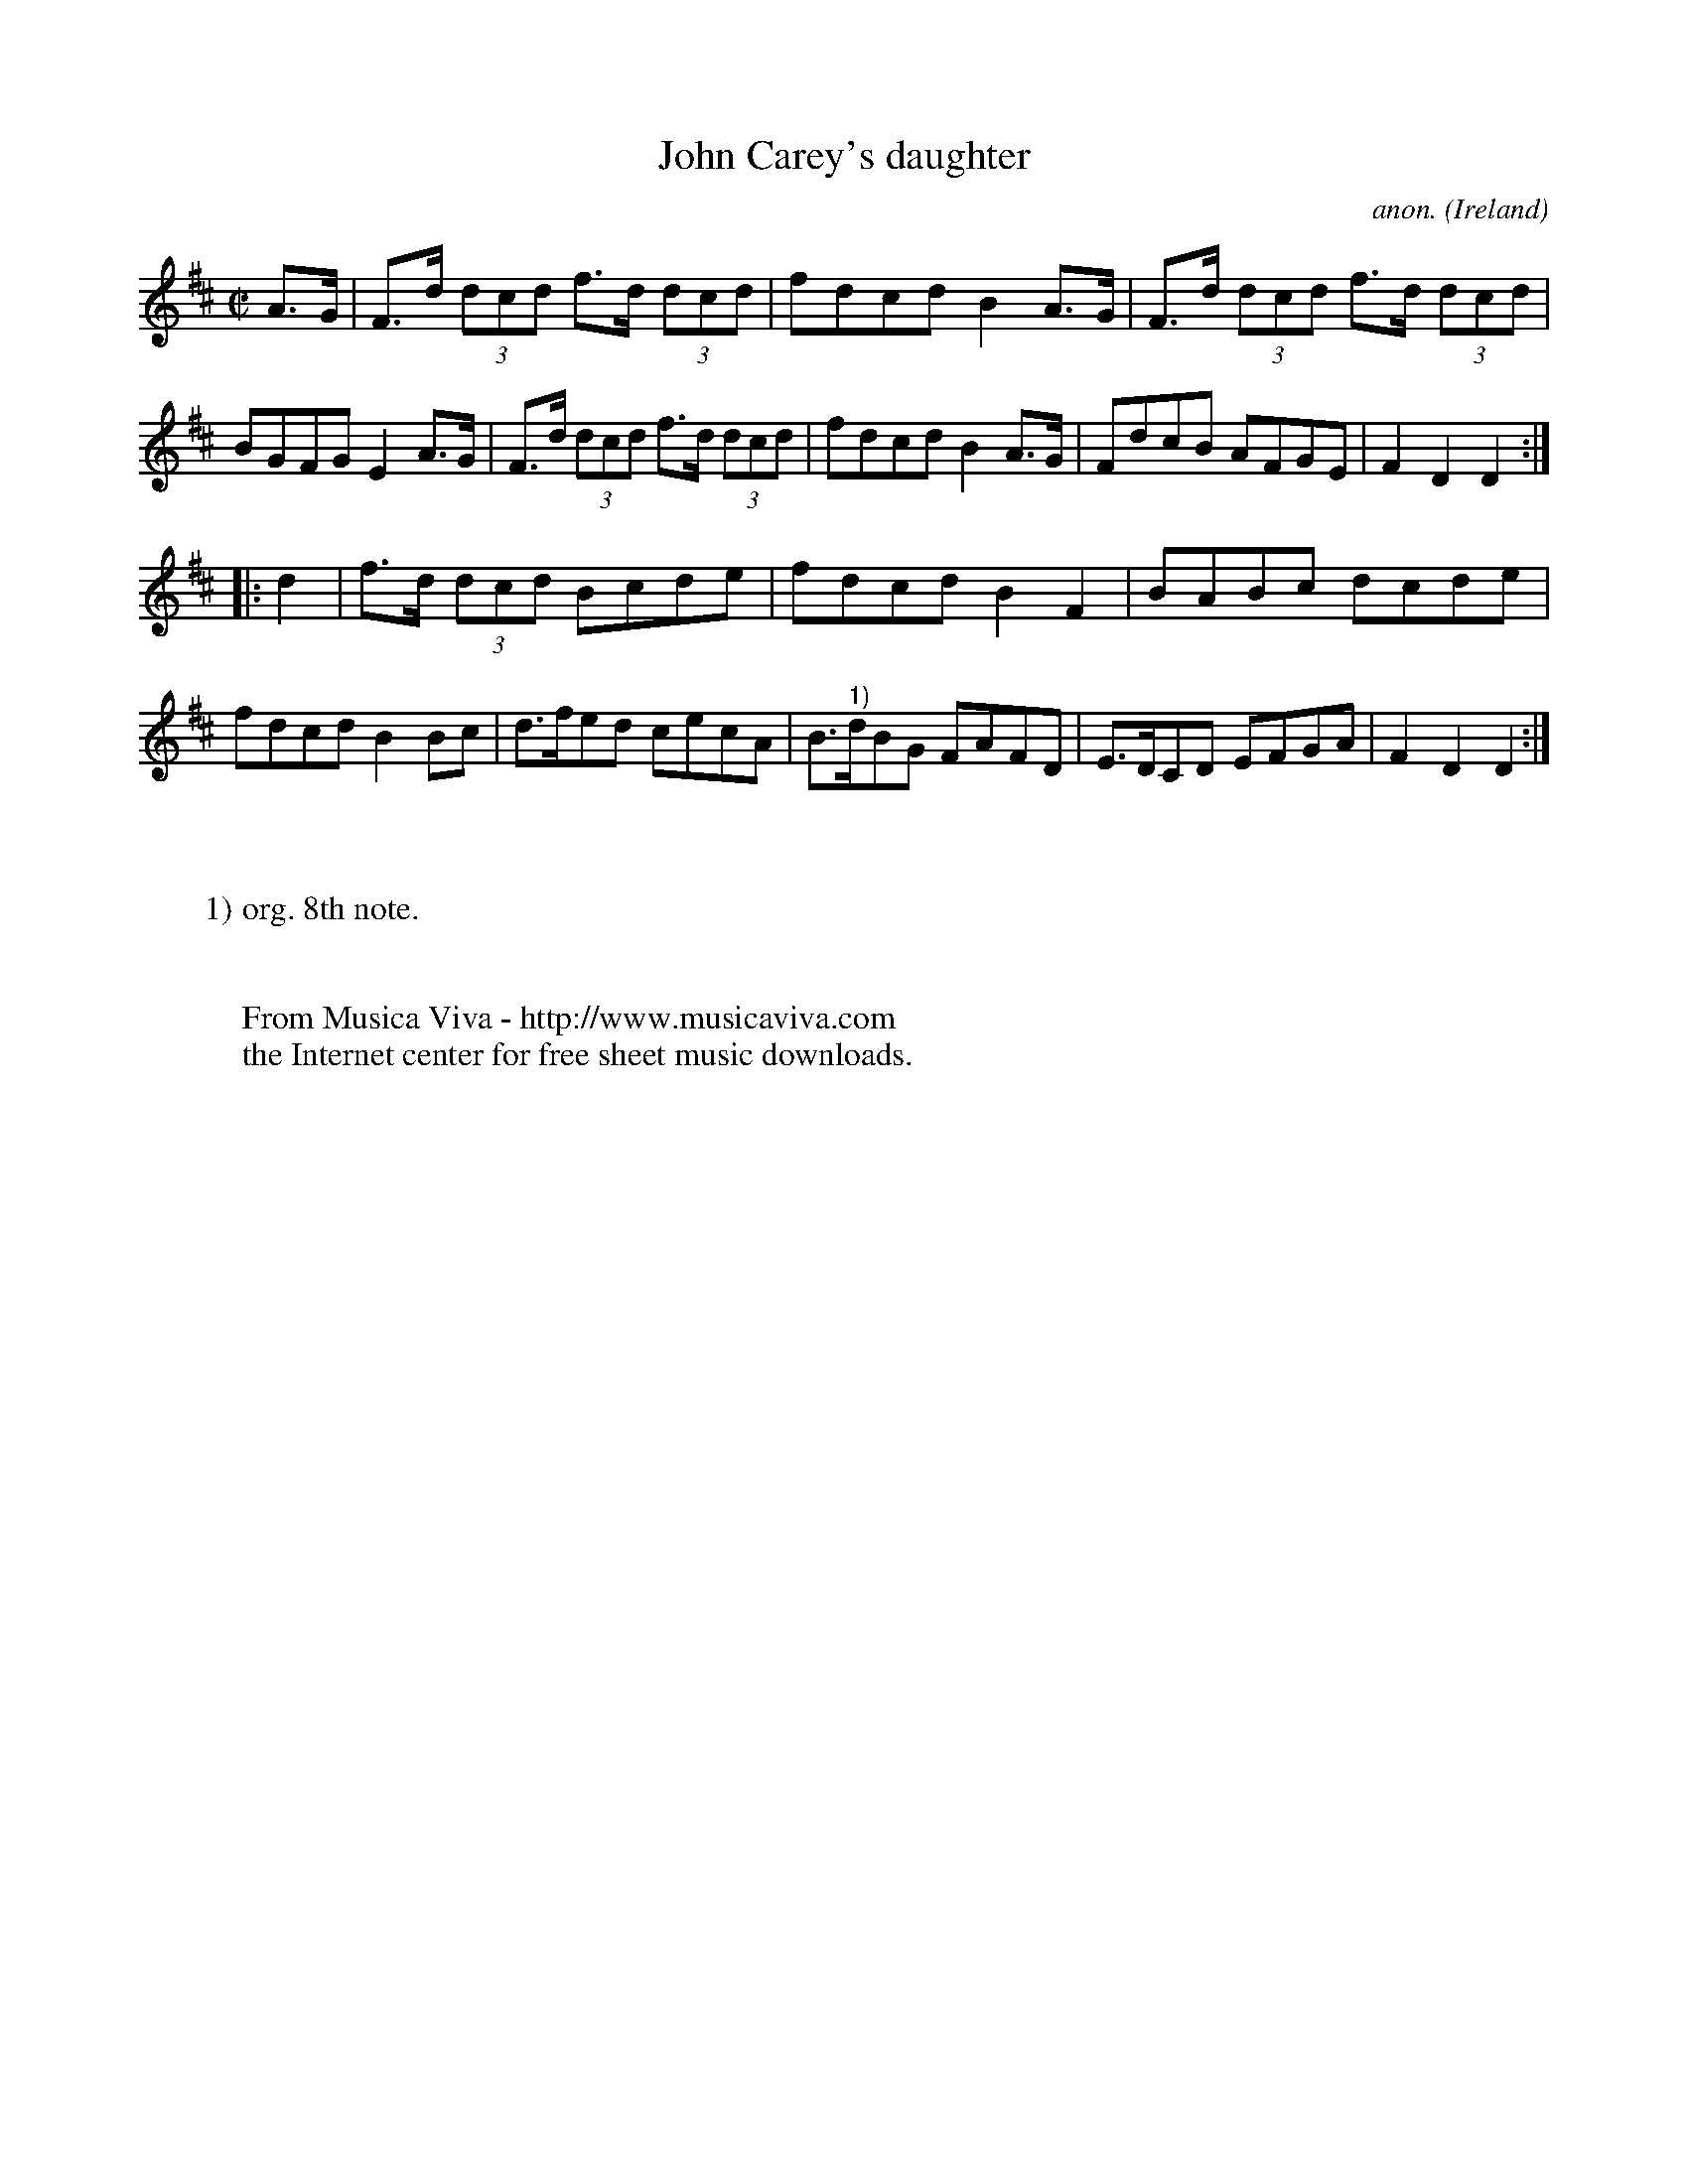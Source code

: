 X:929
T:John Carey's daughter
C:anon.
O:Ireland
B:Francis O'Neill: "The Dance Music of Ireland" (1907) no. 929
R:Hornpipe
Z:Transcribed by Frank Nordberg - http://www.musicaviva.com
F:http://www.musicaviva.com/abc/tunes/ireland/oneill-1001/0929/oneill-1001-0929-1.abc
M:C|
L:1/8
K:D
A>G|F>d (3dcd f>d (3dcd|fdcd B2A>G|F>d (3dcd f>d (3dcd|BGFG E2A>G|F>d (3dcd f>d (3dcd|fdcd B2A>G|FdcB AFGE|F2D2D2:|
|:d2|f>d (3dcd Bcde|fdcd B2F2|BABc dcde|fdcd B2Bc|d>fed cecA|B>"^1)"dBG FAFD|E>DCD EFGA|F2D2D2:|
W:
W:
W:1) org. 8th note.
W:
W:
W:  From Musica Viva - http://www.musicaviva.com
W:  the Internet center for free sheet music downloads.
